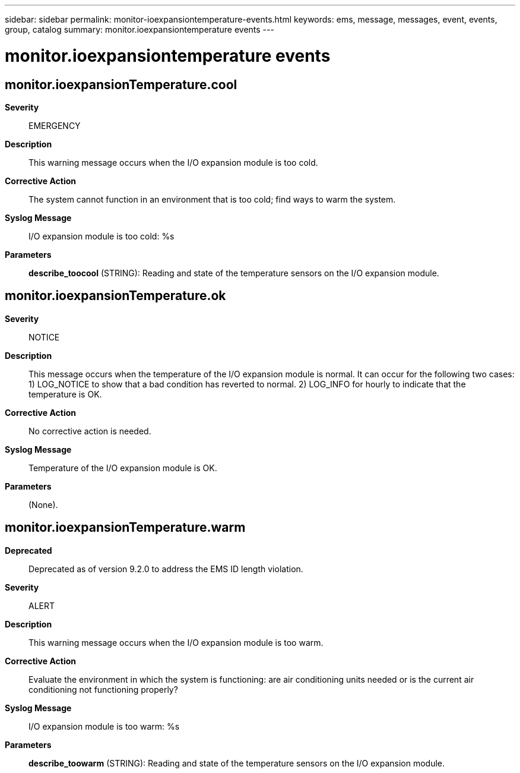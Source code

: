---
sidebar: sidebar
permalink: monitor-ioexpansiontemperature-events.html
keywords: ems, message, messages, event, events, group, catalog
summary: monitor.ioexpansiontemperature events
---

= monitor.ioexpansiontemperature events
:toc: macro
:toclevels: 1
:hardbreaks:
:nofooter:
:icons: font
:linkattrs:
:imagesdir: ./media/

== monitor.ioexpansionTemperature.cool
*Severity*::
EMERGENCY
*Description*::
This warning message occurs when the I/O expansion module is too cold.
*Corrective Action*::
The system cannot function in an environment that is too cold; find ways to warm the system.
*Syslog Message*::
I/O expansion module is too cold: %s
*Parameters*::
*describe_toocool* (STRING): Reading and state of the temperature sensors on the I/O expansion module.

== monitor.ioexpansionTemperature.ok
*Severity*::
NOTICE
*Description*::
This message occurs when the temperature of the I/O expansion module is normal. It can occur for the following two cases: 1) LOG_NOTICE to show that a bad condition has reverted to normal. 2) LOG_INFO for hourly to indicate that the temperature is OK.
*Corrective Action*::
No corrective action is needed.
*Syslog Message*::
Temperature of the I/O expansion module is OK.
*Parameters*::
(None).

== monitor.ioexpansionTemperature.warm
*Deprecated*::
Deprecated as of version 9.2.0 to address the EMS ID length violation.
*Severity*::
ALERT
*Description*::
This warning message occurs when the I/O expansion module is too warm.
*Corrective Action*::
Evaluate the environment in which the system is functioning: are air conditioning units needed or is the current air conditioning not functioning properly?
*Syslog Message*::
I/O expansion module is too warm: %s
*Parameters*::
*describe_toowarm* (STRING): Reading and state of the temperature sensors on the I/O expansion module.
